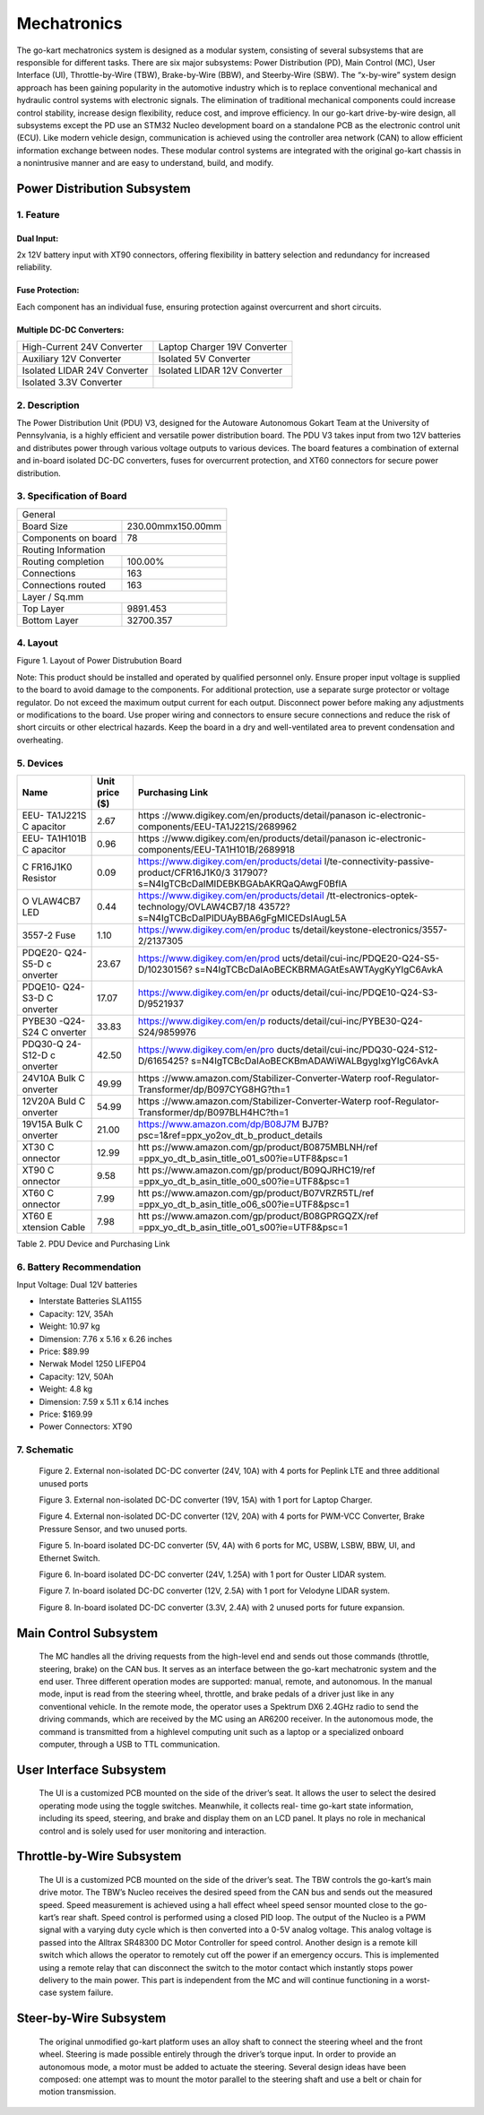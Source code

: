 Mechatronics 
=====


The go-kart mechatronics system is designed as a modular
system, consisting of several subsystems that are responsible
for different tasks. There are six major subsystems: Power
Distribution (PD), Main Control (MC), User Interface (UI),
Throttle-by-Wire (TBW), Brake-by-Wire (BBW), and Steerby-Wire (SBW). The “x-by-wire” system design approach has
been gaining popularity in the automotive industry which is to
replace conventional mechanical and hydraulic control systems
with electronic signals. The elimination of traditional
mechanical components could increase control stability, increase design flexibility, reduce cost, and improve efficiency. In our go-kart drive-by-wire design, all subsystems
except the PD use an STM32 Nucleo development board on
a standalone PCB as the electronic control unit (ECU). Like
modern vehicle design, communication is achieved using the
controller area network (CAN) to allow efficient information
exchange between nodes. These modular control systems
are integrated with the original go-kart chassis in a nonintrusive manner and are easy to understand, build, and modify.

Power Distribution Subsystem
-----------------------------

1. Feature
~~~~~~~~~~~~~~~~~~~~~~

Dual Input:
++++++++++++

2x 12V battery input with XT90 connectors, offering flexibility in battery selection and redundancy for increased reliability.

Fuse Protection:
+++++++++++++++++
Each component has an individual fuse, ensuring protection against overcurrent and short circuits.

Multiple DC-DC Converters:
++++++++++++++++++++++++++++

+--------------------------+------------------------+
| High-Current 24V         | Laptop Charger 19V     |
| Converter                | Converter              |
+--------------------------+------------------------+
| Auxiliary 12V Converter  | Isolated 5V Converter  |
+--------------------------+------------------------+
| Isolated LIDAR 24V       | Isolated LIDAR 12V     |
| Converter                | Converter              |
+--------------------------+------------------------+
| Isolated 3.3V Converter  |                        |
+--------------------------+------------------------+

2. Description
~~~~~~~~~~~~~~~~~~~~~~

The Power Distribution Unit (PDU) V3, designed for the Autoware Autonomous Gokart Team at the University of Pennsylvania, is a highly efficient and versatile power distribution board. The PDU V3 takes input from two 12V batteries and distributes power through various voltage outputs to various devices. The board features a combination of external and in-board isolated DC-DC converters, fuses for overcurrent protection, and XT60 connectors for secure power distribution.

.. image:: vertopal_89473492f87843d38ce69ba576e4f6e0/media/Gokart_Control_Power_V3.png

3. Specification of Board
~~~~~~~~~~~~~~~~~~~~~~~~~~~~~~~~~~~~~~~~~~~~


+------------------------+-------------------+
|               General                      |
+------------------------+-------------------+
| Board Size             |230.00mmx150.00mm  |
+------------------------+-------------------+
| Components on board    | 78                |
+------------------------+-------------------+
|             Routing Information            |
+------------------------+-------------------+
| Routing completion     | 100.00%           |
+------------------------+-------------------+
| Connections            | 163               |
+------------------------+-------------------+
| Connections routed     | 163               |
+------------------------+-------------------+
|              Layer / Sq.mm                 |
+------------------------+-------------------+
| Top Layer              | 9891.453          |
+------------------------+-------------------+
| Bottom Layer           | 32700.357         |
+------------------------+-------------------+


4. Layout
~~~~~~~~~~~~~~~~~~~~~~

.. image:: vertopal_89473492f87843d38ce69ba576e4f6e0/media/image2.png
   :width: 7.5in
   :height: 4.89583in
Figure 1. Layout of Power Distrubution Board

Note: This product should be installed and operated by qualified
personnel only. Ensure proper input voltage is supplied to the board to
avoid damage to the components. For additional protection, use a
separate surge protector or voltage regulator. Do not exceed the maximum
output current for each output. Disconnect power before making any
adjustments or modifications to the board. Use proper wiring and
connectors to ensure secure connections and reduce the risk of short
circuits or other electrical hazards. Keep the board in a dry and
well-ventilated area to prevent condensation and overheating.


5. Devices
~~~~~~~~~~~~~~~

+----------+-----------+-----------------------------------------------+
| **Name** | **Unit    | **Purchasing Link**                           |
|          | price     |                                               |
|          | ($)**     |                                               |
+----------+-----------+-----------------------------------------------+
| EEU-     | 2.67      | https                                         |
| TA1J221S |           | ://www.digikey.com/en/products/detail/panason |
| C        |           | ic-electronic-components/EEU-TA1J221S/2689962 |
| apacitor |           |                                               |
+----------+-----------+-----------------------------------------------+
| EEU-     | 0.96      | https                                         |
| TA1H101B |           | ://www.digikey.com/en/products/detail/panason |
| C        |           | ic-electronic-components/EEU-TA1H101B/2689918 |
| apacitor |           |                                               |
+----------+-----------+-----------------------------------------------+
| C        | 0.09      | https://www.digikey.com/en/products/detai     |
| FR16J1K0 |           | l/te-connectivity-passive-product/CFR16J1K0/3 |
| Resistor |           | 317907?s=N4IgTCBcDaIMIDEBKBGAbAKRQaQAwgF0BfIA |
+----------+-----------+-----------------------------------------------+
| O        | 0.44      | https://www.digikey.com/en/products/detail    |
| VLAW4CB7 |           | /tt-electronics-optek-technology/OVLAW4CB7/18 |
| LED      |           | 43572?s=N4IgTCBcDaIPIDUAyBBA6gFgMICEDsIAugL5A |
+----------+-----------+-----------------------------------------------+
| 3557-2   | 1.10      | https://www.digikey.com/en/produc             |
| Fuse     |           | ts/detail/keystone-electronics/3557-2/2137305 |
+----------+-----------+-----------------------------------------------+
| PDQE20-  | 23.67     | https://www.digikey.com/en/prod               |
| Q24-S5-D |           | ucts/detail/cui-inc/PDQE20-Q24-S5-D/10230156? |
| c        |           | s=N4IgTCBcDaIAoBECKBRMAGAtEsAWTAygKyYIgC6AvkA |
| onverter |           |                                               |
+----------+-----------+-----------------------------------------------+
| PDQE10-  | 17.07     | https://www.digikey.com/en/pr                 |
| Q24-S3-D |           | oducts/detail/cui-inc/PDQE10-Q24-S3-D/9521937 |
| C        |           |                                               |
| onverter |           |                                               |
+----------+-----------+-----------------------------------------------+
| PYBE30   | 33.83     | https://www.digikey.com/en/p                  |
| -Q24-S24 |           | roducts/detail/cui-inc/PYBE30-Q24-S24/9859976 |
| C        |           |                                               |
| onverter |           |                                               |
+----------+-----------+-----------------------------------------------+
| PDQ30-Q  | 42.50     | https://www.digikey.com/en/pro                |
| 24-S12-D |           | ducts/detail/cui-inc/PDQ30-Q24-S12-D/6165425? |
| c        |           | s=N4IgTCBcDaIAoBECKBmADAWiWALBgygIxgYIgC6AvkA |
| onverter |           |                                               |
+----------+-----------+-----------------------------------------------+
| 24V10A   | 49.99     | https                                         |
| Bulk     |           | ://www.amazon.com/Stabilizer-Converter-Waterp |
| C        |           | roof-Regulator-Transformer/dp/B097CYG8HG?th=1 |
| onverter |           |                                               |
+----------+-----------+-----------------------------------------------+
| 12V20A   | 54.99     | https                                         |
| Buld     |           | ://www.amazon.com/Stabilizer-Converter-Waterp |
| C        |           | roof-Regulator-Transformer/dp/B097BLH4HC?th=1 |
| onverter |           |                                               |
+----------+-----------+-----------------------------------------------+
| 19V15A   | 21.00     | https://www.amazon.com/dp/B08J7M              |
| Bulk     |           | BJ7B?psc=1&ref=ppx_yo2ov_dt_b_product_details |
| C        |           |                                               |
| onverter |           |                                               |
+----------+-----------+-----------------------------------------------+
| XT30     | 12.99     | htt                                           |
| C        |           | ps://www.amazon.com/gp/product/B0875MBLNH/ref |
| onnector |           | =ppx_yo_dt_b_asin_title_o01_s00?ie=UTF8&psc=1 |
+----------+-----------+-----------------------------------------------+
| XT90     | 9.58      | htt                                           |
| C        |           | ps://www.amazon.com/gp/product/B09QJRHC19/ref |
| onnector |           | =ppx_yo_dt_b_asin_title_o00_s00?ie=UTF8&psc=1 |
+----------+-----------+-----------------------------------------------+
| XT60     | 7.99      | htt                                           |
| C        |           | ps://www.amazon.com/gp/product/B07VRZR5TL/ref |
| onnector |           | =ppx_yo_dt_b_asin_title_o06_s00?ie=UTF8&psc=1 |
+----------+-----------+-----------------------------------------------+
| XT60     | 7.98      | htt                                           |
| E        |           | ps://www.amazon.com/gp/product/B08GPRGQZX/ref |
| xtension |           | =ppx_yo_dt_b_asin_title_o01_s00?ie=UTF8&psc=1 |
| Cable    |           |                                               |
+----------+-----------+-----------------------------------------------+

Table 2. PDU Device and Purchasing Link

6. Battery Recommendation
~~~~~~~~~~~~~~~~~~~~~~~~~~

Input Voltage: Dual 12V batteries

-  Interstate Batteries SLA1155

-  Capacity: 12V, 35Ah

-  Weight: 10.97 kg

-  Dimension: 7.76 x 5.16 x 6.26 inches

-  Price: $89.99

-  Nerwak Model 1250 LIFEP04

-  Capacity: 12V, 50Ah

-  Weight: 4.8 kg

-  Dimension: 7.59 x 5.11 x 6.14 inches

-  Price: $169.99

-  Power Connectors: XT90

7. Schematic
~~~~~~~~~~~~~~~~~~~~~~

..

   .. image:: imgs/Electrical/vertopal_89473492f87843d38ce69ba576e4f6e0/media/image3.png
      :width: 5.9887in
      :height: 4.07145in
      :scale: 50%

   Figure 2. External non-isolated DC-DC converter (24V, 10A) with 4
   ports for Peplink LTE and three additional unused ports

   .. image:: vertopal_89473492f87843d38ce69ba576e4f6e0/media/image4.png
      :width: 6.46011in
      :height: 1.89552in
      :scale: 50%

   Figure 3. External non-isolated DC-DC converter (19V, 15A) with 1
   port for Laptop Charger.

   .. image:: vertopal_89473492f87843d38ce69ba576e4f6e0/media/image5.png
      :width: 6.53267in
      :height: 4.30461in
      :scale: 50%

   Figure 4. External non-isolated DC-DC converter (12V, 20A) with 4
   ports for PWM-VCC Converter, Brake Pressure Sensor, and two unused
   ports.

   .. image:: vertopal_89473492f87843d38ce69ba576e4f6e0/media/image6.png
      :width: 6.52378in
      :height: 5.58831in
      :scale: 50%

   Figure 5. In-board isolated DC-DC converter (5V, 4A) with 6 ports for
   MC, USBW, LSBW, BBW, UI, and Ethernet Switch.

   .. image:: vertopal_89473492f87843d38ce69ba576e4f6e0/media/image7.png
      :alt: Diagram Description automatically generated
      :width: 6.5202in
      :height: 2.53233in
      :scale: 50%

   Figure 6. In-board isolated DC-DC converter (24V, 1.25A) with 1 port
   for Ouster LIDAR system.

   .. image:: vertopal_89473492f87843d38ce69ba576e4f6e0/media/image8.png
      :alt: Diagram, schematic Description automatically generated
      :width: 7.5in
      :height: 2.84097in
      :scale: 50%

   Figure 7. In-board isolated DC-DC converter (12V, 2.5A) with 1 port
   for Velodyne LIDAR system.

   .. image:: vertopal_89473492f87843d38ce69ba576e4f6e0/media/image9.png
      :width: 7.5in
      :height: 4.3375in
      :scale: 50%

   Figure 8. In-board isolated DC-DC converter (3.3V, 2.4A) with 2
   unused ports for future expansion.


                    

Main Control Subsystem
------------------------

                    The MC handles all the driving requests from the high-level 
                    end and sends out those commands (throttle, steering, brake)
                    on the CAN bus. It serves as an interface between the go-kart
                    mechatronic system and the end user. Three different operation
                    modes are supported: manual, remote, and autonomous. In the
                    manual mode, input is read from the steering wheel, throttle,
                    and brake pedals of a driver just like in any conventional
                    vehicle. In the remote mode, the operator uses a Spektrum
                    DX6 2.4GHz radio to send the driving commands, which
                    are received by the MC using an AR6200 receiver. In the
                    autonomous mode, the command is transmitted from a highlevel 
                    computing unit such as a laptop or a specialized onboard computer, 
                    through a USB to TTL communication. 
                    
 
User Interface Subsystem
------------------------

                    The UI is a customized PCB mounted on the side of the driver’s seat. 
                    It allows the user to select the desired operating mode using the toggle switches. 
                    Meanwhile, it collects real- time go-kart state information, including its speed, steering, and 
                    brake and display them on an LCD panel. It plays no role in mechanical control and is solely 
                    used for user monitoring and interaction.

Throttle-by-Wire Subsystem
---------------------------

                    The UI is a customized PCB mounted on the side of the driver’s seat. 
                    The TBW controls the go-kart’s main drive motor. The TBW’s Nucleo receives 
                    the desired speed from the CAN bus and sends out the measured speed. Speed 
                    measurement is achieved using a hall effect wheel speed sensor mounted 
                    close to the go-kart’s rear shaft. Speed control is performed using a 
                    closed PID loop. The output of the Nucleo is a PWM signal with a varying 
                    duty cycle which is then converted into a 0-5V analog voltage. This analog 
                    voltage is passed into the Alltrax SR48300 DC Motor Controller for speed control.
                    Another design is a remote kill switch which allows the operator to remotely cut off 
                    the power if an emergency occurs. This is implemented using a remote relay that can 
                    disconnect the switch to the motor contact which instantly stops power delivery to 
                    the main power. This part is independent from the MC and will continue functioning 
                    in a worst-case system failure.

Steer-by-Wire Subsystem
------------------------

                    The original unmodified go-kart platform uses an alloy shaft to connect the steering wheel 
                    and the front wheel. Steering is made possible entirely through the driver’s torque input. 
                    In order to provide an autonomous mode, a motor must be added to actuate the steering. Several 
                    design ideas have been composed: one attempt was to mount the motor parallel to the steering shaft 
                    and use a belt or chain for motion transmission.
